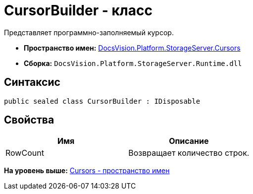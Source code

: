 = CursorBuilder - класс

Представляет программно-заполняемый курсор.

* [.keyword]*Пространство имен:* xref:Cursors_NS.adoc[DocsVision.Platform.StorageServer.Cursors]
* [.keyword]*Сборка:* [.ph .filepath]`DocsVision.Platform.StorageServer.Runtime.dll`

== Синтаксис

[source,pre,codeblock,language-csharp]
----
public sealed class CursorBuilder : IDisposable
----

== Свойства

[cols=",",options="header",]
|===
|Имя |Описание
|RowCount |Возвращает количество строк.
|===

*На уровень выше:* xref:../../../../../api/DocsVision/Platform/StorageServer/Cursors/Cursors_NS.adoc[Cursors - пространство имен]
